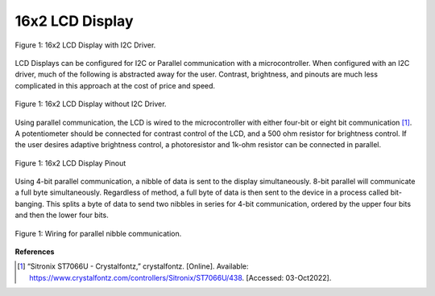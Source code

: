 16x2 LCD Display
=====================================

.. figure:: reference/lcd_i2c.png
  :align: center

  Figure 1: 16x2 LCD Display with I2C Driver.


LCD Displays can be configured for I2C or Parallel communication with a microcontroller.
When configured with an I2C driver, much of the following is abstracted away for the user. Contrast, brightness, and
pinouts are much less complicated in this approach at the cost of price and speed.

.. figure:: reference/lcd.png
  :align: center

  Figure 1: 16x2 LCD Display without I2C Driver.

Using parallel communication, the LCD is wired to the microcontroller with either four-bit or
eight bit communication [1]_. A potentiometer should be connected for contrast control of the LCD, and a 500 ohm
resistor for brightness control. If the user desires adaptive brightness control, a photoresistor and 1k-ohm
resistor can be connected in parallel.

.. figure:: reference/lcd_pinout.png
  :align: center

  Figure 1: 16x2 LCD Display Pinout

Using 4-bit parallel communication, a nibble of data is sent to the display simultaneously. 8-bit parallel will
communicate a full byte simultaneously. Regardless of method, a full byte of data is then sent to the device
in a process called bit-banging. This splits a byte of data to send two nibbles in series for 4-bit communication,
ordered by the upper four bits and then the lower four bits.

.. figure:: reference/lcd_nibble_wiring.png
  :align: center

  Figure 1: Wiring for parallel nibble communication.

.. code-block:: python
   :caption: Parallel Nibble LCD Driver

    #--------------------------------------------------
    #       PARALLEL LCD FUNCTIONS
    #       ======================
    #
    # These functions initialize and control the LCD
    #
    # Author: Dogan Ibrahim
    # File  : LCD
    # Date  : August, 2021
    #--------------------------------------------------
    # Modified by Dieter Steinhauser
    #--------------------------------------------------
    from machine import Pin
    import utime

    # ----------------------
    LCD_CMD = 0
    LCD_DATA = 1
    # ----------------------

    # GPIO Wiring
    # ----------------------


    EN = Pin(0, Pin.OUT)
    RS = Pin(1, Pin.OUT)
    D4 = Pin(2, Pin.OUT)
    D5 = Pin(3, Pin.OUT)
    D6 = Pin(4, Pin.OUT)
    D7 = Pin(5, Pin.OUT)
    PORT = [2, 3, 4, 5]
    L = [0,0,0,0]


    # Methods
    # ----------------------

    def Configure():

        for i in range(4):
           L[i] = Pin(PORT[i], Pin.OUT)

    def lcd_strobe():

        EN.value(1)
        utime.sleep_ms(1)
        EN.value(0)
        utime.sleep_ms(1)

    def lcd_write(c, mode):

        if mode == 0:
           d = c
        else:
           d = ord(c)
        d = d >> 4
        for i in range(4):
            b = d & 1
            L[i].value(b)
            d = d >> 1
        RS.value(mode)
        lcd_strobe()

        if mode == 0:
           d = c
        else:
           d = ord(c)
        for i in range(4):
            b = d & 1
            L[i].value(b)
            d = d >> 1
        RS.value(mode)
        lcd_strobe()
        utime.sleep_ms(1)
        RS.value(1)

    def lcd_clear():

        lcd_write(0x01, 0)
        utime.sleep_ms(5)

    def lcd_home():

        lcd_write(0x02, 0)
        utime.sleep_ms(5)

    def lcd_cursor_blink():

        lcd_write(0x0D, 0)
        utime.sleep_ms(1)

    def lcd_cursor_on():

        lcd_write(0x0E, 0)
        utime.sleep_ms(1)

    def lcd_cursor_off():

        lcd_write(0x0C, 0)
        utime.sleep_ms(1)

    def lcd_puts(s):

        l = len(s)
        for i in range(l):
           lcd_putch(s[i])

    def lcd_putch(c):

        lcd_write(c, 1)

    def lcd_goto(col, row):
        c = col + 1
        if row == 0:
            address = 0
        if row == 1:
            address = 0x40
        if row == 2:
            address = 0x14
        if row == 3:
            address = 0x54
        address = address + c - 1
        lcd_write(0x80 | address, 0)

    def lcd_init():

        Configure()
        utime.sleep_ms(120)
        for i in range(4):
            L[i].value(0)
        utime.sleep_ms(50)
        L[0].value(1)
        L[1].value(1)
        lcd_strobe()
        utime.sleep_ms(10)
        lcd_strobe()
        utime.sleep_ms(10)
        lcd_strobe()
        utime.sleep_ms(10)
        L[0].value(0)
        lcd_strobe()
        utime.sleep_ms(5)
        lcd_write(0x28, 0)
        utime.sleep_ms(1)
        lcd_write(0x08, 0)
        utime.sleep_ms(1)
        lcd_write(0x01, 0)
        utime.sleep_ms(10)
        lcd_write(0x06, 0)
        utime.sleep_ms(5)
        lcd_write(0x0C, 0)
        utime.sleep_ms(10)
    #================= END OF LCD FUNCTIONS =======================


**References**


.. [1] “Sitronix ST7066U - Crystalfontz,” crystalfontz. [Online]. Available:
    https://www.crystalfontz.com/controllers/Sitronix/ST7066U/438. [Accessed: 03-Oct2022].

